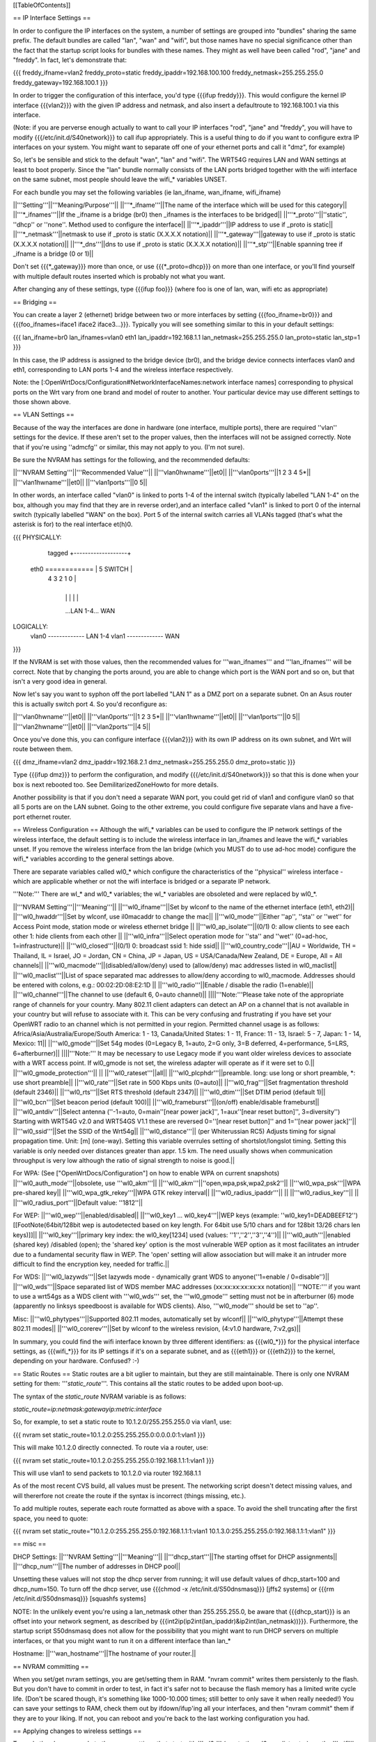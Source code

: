 [[TableOfContents]]

== IP Interface Settings ==

In order to configure the IP interfaces on the system, a number of settings are grouped into "bundles" sharing the same prefix. The default bundles are called "lan", "wan" and "wifi", but those names have no special significance other than the fact that the startup script looks for bundles with these names. They might as well have been called "rod", "jane" and "freddy". In fact, let's demonstrate that:

{{{
freddy_ifname=vlan2
freddy_proto=static
freddy_ipaddr=192.168.100.100
freddy_netmask=255.255.255.0
freddy_gateway=192.168.100.1
}}}

In order to trigger the configuration of this interface, you'd type {{{ifup freddy}}}. This would configure the kernel IP interface {{{vlan2}}} with the given IP address and netmask, and also insert a defaultroute to 192.168.100.1 via this interface.

(Note: if you are perverse enough actually to want to call your IP interfaces "rod", "jane" and "freddy", you will have to modify {{{/etc/init.d/S40network}}} to call ifup appropriately. This is a useful thing to do if you want to configure extra IP interfaces on your system. You might want to separate off one of your ethernet ports and call it "dmz", for example)

So, let's be sensible and stick to the default "wan", "lan" and "wifi". The WRT54G requires LAN and WAN settings at least to boot properly. Since the "lan" bundle normally consists of the LAN ports bridged together with the wifi interface on the same subnet, most people should leave the wifi_* variables UNSET.

For each bundle you may set the following variables (ie lan_ifname, wan_ifname, wifi_ifname)

||'''Setting'''||'''Meaning/Purpose'''||
||'''*_ifname'''||The name of the interface which will be used for this category||
||'''*_ifnames'''||If the _ifname is a bridge (br0) then _ifnames is the interfaces to be bridged||
||'''*_proto'''||''static'', ''dhcp'' or ''none''. Method used to configure the interface||
||'''*_ipaddr'''||IP address to use if _proto is static||
||'''*_netmask'''||netmask to use if _proto is static (X.X.X.X notation)||
||'''*_gateway'''||gateway to use if _proto is static (X.X.X.X notation)||
||'''*_dns'''||dns to use if _proto is static (X.X.X.X notation)||
||'''*_stp'''||Enable spanning tree if _ifname is a bridge (0 or 1)||

Don't set {{{*_gateway}}} more than once, or use {{{*_proto=dhcp}}} on more than one interface, or you'll find yourself with multiple default routes inserted which is probably not what you want.

After changing any of these settings, type {{{ifup foo}}} (where foo is one of lan, wan, wifi etc as appropriate)

== Bridging ==

You can create a layer 2 (ethernet) bridge between two or more interfaces by setting {{{foo_ifname=br0}}} and {{{foo_ifnames=iface1 iface2 iface3...}}}. Typically you will see something similar to this in your default settings:

{{{
lan_ifname=br0
lan_ifnames=vlan0 eth1
lan_ipaddr=192.168.1.1
lan_netmask=255.255.255.0
lan_proto=static
lan_stp=1
}}}

In this case, the IP address is assigned to the bridge device (br0), and the bridge device connects interfaces vlan0 and eth1, corresponding to LAN ports 1-4 and the wireless interface respectively.

Note: the [:OpenWrtDocs/Configuration#NetworkInterfaceNames:network interface names] corresponding to physical ports on the Wrt vary from one brand and model of router to another. Your particular device may use different settings to those shown above.

== VLAN Settings ==

Because of the way the interfaces are done in hardware (one interface, multiple ports), there are required ''vlan'' settings for the device. If these aren't set to the proper values, then the interfaces will not be assigned correctly. Note that if you're using ''admcfg'' or similar, this may not apply to you. (I'm not sure).

Be sure the NVRAM has settings for the following, and the recommended defaults:

||'''NVRAM Setting'''||'''Recommended Value'''||
||'''vlan0hwname'''||et0||
||'''vlan0ports'''||1 2 3 4 5*||
||'''vlan1hwname'''||et0||
||'''vlan1ports'''||0 5||

In other words, an interface called "vlan0" is linked to ports 1-4 of the internal switch (typically labelled "LAN 1-4" on the box, although you may find that they are in reverse order),and an interface called "vlan1" is linked to port 0 of the internal switch (typically labelled "WAN" on the box). Port 5 of the internal switch carries all VLANs tagged (that's what the asterisk is for) to the real interface et(h)0.

{{{
PHYSICALLY:
                   tagged     +-------------------+
            eth0 ============ | 5      SWITCH     |
                              | 4   3   2   1   0 |
                              +-------------------+
                                |   |   |   |   |
                                ...LAN 1-4...  WAN

LOGICALLY:
            vlan0 ------------- LAN 1-4
            vlan1 ------------- WAN
}}}

If the NVRAM is set with those values, then the recommended values for '''wan_ifnames''' and '''lan_ifnames''' will be correct. Note that by changing the ports around, you are able to change which port is the WAN port and so on, but that isn't a very good idea in general.

Now let's say you want to syphon off the port labelled "LAN 1" as a DMZ port on a separate subnet. On an Asus router this is actually switch port 4. So you'd reconfigure as:

||'''vlan0hwname'''||et0||
||'''vlan0ports'''||1 2 3 5*||
||'''vlan1hwname'''||et0||
||'''vlan1ports'''||0 5||
||'''vlan2hwname'''||et0||
||'''vlan2ports'''||4 5||

Once you've done this, you can configure interface {{{vlan2}}} with its own IP address on its own subnet, and Wrt will route between them.

{{{
dmz_ifname=vlan2
dmz_ipaddr=192.168.2.1
dmz_netmask=255.255.255.0
dmz_proto=static
}}}

Type {{{ifup dmz}}} to perform the configuration, and modify {{{/etc/init.d/S40network}}} so that this is done when your box is next rebooted too. See DemilitarizedZoneHowto for more details.

Another possibility is that if you don't need a separate WAN port, you could get rid of vlan1 and configure vlan0 so that all 5 ports are on the LAN subnet. Going to the other extreme, you could configure five separate vlans and have a five-port ethernet router.

== Wireless Configuration ==
Although the wifi_* variables can be used to configure the IP network settings of the wireless interface, the default setting is to include the wireless interface in lan_ifnames and leave the wifi_* variables unset. If you remove the wireless interface from the lan bridge (which you MUST do to use ad-hoc mode) configure the wifi_* variables according to the general settings above.

There are separate variables called wl0_* which configure the characteristics of the ''physical'' wireless interface - which are applicable whether or not the wifi interface is bridged or a separate IP network.

'''Note:''' There are wl_* and wl0_* variables; the wl_* variables are obsoleted and were replaced by wl0_*.

||'''NVRAM Setting'''||'''Meaning'''||
||'''wl0_ifname'''||Set by wlconf to the name of the ethernet interface (eth1, eth2)||
||'''wl0_hwaddr'''||Set by wlconf, use il0macaddr to change the mac||
||'''wl0_mode'''||Either ''ap'', ''sta'' or ''wet'' for Access Point mode, station mode or wireless ethernet bridge ||
||'''wl0_ap_isolate'''||(0/1) 0: allow clients to see each other  1: hide clients from each other ||
||'''wl0_infra'''||Select operation mode for ''sta'' and ''wet'' (0=ad-hoc, 1=infrastructure)||
||'''wl0_closed'''||(0/1) 0: broadcast ssid 1: hide ssid||
||'''wl0_country_code'''||AU = Worldwide, TH = Thailand, IL = Israel, JO = Jordan, CN = China, JP = Japan, US = USA/Canada/New Zealand, DE = Europe, All = All channels||
||'''wl0_macmode'''||(disabled/allow/deny) used to (allow/deny) mac addresses listed in wl0_maclist||
||'''wl0_maclist'''||List of space separated mac addresses to allow/deny according to wl0_macmode. Addresses should be entered with colons, e.g.: 00:02:2D:08:E2:1D ||
||'''wl0_radio'''||Enable / disable the radio (1=enable)||
||'''wl0_channel'''||The channel to use (default 6, 0=auto channel)||
||||'''Note:'''Please take note of the appropriate range of channels for your country.  Many 802.11 client adapters can detect an AP on a channel that is not available in your country but will refuse to associate with it.  This can be very confusing and frustrating if you have set your OpenWRT radio to an channel which is not permitted in your region.  Permitted channel usage is as follows: Africa/Asia/Australia/Europe/South­ America: 1 - 13, Canada/United States: 1 - 11, France: 11 - 13, Israel: 5 - 7, Japan: 1 - 14, Mexico: 11||
||'''wl0_gmode'''||Set 54g modes (0=Legacy B, 1=auto, 2=G only, 3=B deferred, 4=performance, 5=LRS, 6=afterburner)||
||||'''Note:''' It may be necessary to use Legacy mode if you want older wireless devices to associate with a WRT access point.  If wl0_gmode is not set, the wireless adapter will operate as if it were set to 0.||
||'''wl0_gmode_protection'''|| ||
||'''wl0_rateset'''||all||
||'''wl0_plcphdr'''||preamble. long: use long or short preamble, *: use short preamble||
||'''wl0_rate'''||Set rate in 500 Kbps units (0=auto)||
||'''wl0_frag'''||Set fragmentation threshold (default 2346)||
||'''wl0_rts'''||Set RTS threshold (default 2347)||
||'''wl0_dtim'''||Set DTIM period (default 1)||
||'''wl0_bcn'''||Set beacon period (default 100)||
||'''wl0_frameburst'''||(on/off) enable/disable frameburst||
||'''wl0_antdiv'''||Select antenna (''-1=auto, 0=main''[near power jack]'', 1=aux''[near reset button]'', 3=diversity'') Starting with WRT54G v2.0 and WRT54GS V1.1 these are reversed 0=''[near reset button]'' and 1=''[near power jack]''||
||'''wl0_ssid'''||Set the SSID of the Wrt54g||
||'''wl0_distance'''|| (per Whiterussian RC5) Adjusts timing for signal propagation time. Unit: [m] (one-way). Setting this variable overrules setting of shortslot/longslot timing. Setting this variable is only needed over distances greater than appr. 1.5 km. The need usually shows when communication throughput is very low although the ratio of signal strength to noise is good.||

For WPA:
(See ["OpenWrtDocs/Configuration"] on how to enable WPA on current snapshots)
||'''wl0_auth_mode'''||obsolete, use '''wl0_akm'''||
||'''wl0_akm'''||''open,wpa,psk,wpa2,psk2''||
||'''wl0_wpa_psk'''||WPA pre-shared key||
||'''wl0_wpa_gtk_rekey'''||WPA GTK rekey interval||
||'''wl0_radius_ipaddr'''|| ||
||'''wl0_radius_key'''|| ||
||'''wl0_radius_port'''||Default value: ''1812''||


For WEP:
||'''wl0_wep'''||enabled/disabled||
||'''wl0_key1 ... wl0_key4'''||WEP keys (example: ''wl0_key1=DEADBEEF12'')[[FootNote(64bit/128bit wep is autodetected based on key length. For 64bit use 5/10 chars and for 128bit 13/26 chars len keys)]]||
||'''wl0_key'''||primary key index: the wl0_key[1234] used (values: ''1'',''2'',''3'',''4'')||
||'''wl0_auth'''||enabled (shared key) /disabled (open); the 'shared key' option is the most vulnerable WEP option as it most facilitates an intruder due to a fundamental security flaw in WEP. The 'open' setting will allow association but will make it an intruder more difficult to find the encryption key, needed for traffic.||


For WDS:
||'''wl0_lazywds'''||Set lazywds mode - dynamically grant WDS to anyone(''1=enable / 0=disable'')||
||'''wl0_wds'''||Space separated list of WDS member MAC addresses (xx:xx:xx:xx:xx:xx notation)||
'''NOTE:''' if you want to use a wrt54gs as a WDS client with '''wl0_wds''' set, the '''wl0_gmode''' setting must not be in afterburner (6) mode (apparently no linksys speedboost is available for WDS clients).  Also, '''wl0_mode''' should be set to ''ap''.

Misc:
||'''wl0_phytypes'''||Supported 802.11 modes, automatically set by wlconf||
||'''wl0_phytype'''||Attempt these 802.11 modes||
||'''wl0_corerev'''||Set by wlconf to the wireless revision, (4:v1.0 hardware, 7:v2,gs)||

In summary, you could find the wifi interface known by three different identifiers: as {{{wl0_*}}} for the physical interface settings, as {{{wifi_*}}} for its IP settings if it's on a separate subnet, and as {{{eth1}}} or {{{eth2}}} to the kernel, depending on your hardware. Confused? :-)

== Static Routes ==
Static routes are a bit uglier to maintain, but they are still maintainable. There is only one NVRAM setting for them: '''`static_route`'''. This contains all the static routes to be added upon boot-up.

The syntax of the `static_route` NVRAM variable is as follows:

`static_route=ip:netmask:gatewayip:metric:interface`

So, for example, to set a static route to 10.1.2.0/255.255.255.0 via vlan1, use:

{{{
nvram set static_route=10.1.2.0:255.255.255.0:0.0.0.0:1:vlan1
}}}

This will make 10.1.2.0 directly connected. To route via a router, use:

{{{
nvram set static_route=10.1.2.0:255.255.255.0:192.168.1.1:1:vlan1
}}}

This will use vlan1 to send packets to 10.1.2.0 via router 192.168.1.1

As of the most recent CVS build, all values must be present. The networking script doesn't detect missing values, and will thererfore not create the route if the syntax is incorrect (things missing, etc.).

To add multiple routes, seperate each route formatted as above with a space. To avoid the shell truncating after the first space, you need to quote:

{{{
nvram set static_route="10.1.2.0:255.255.255.0:192.168.1.1:1:vlan1 10.1.3.0:255.255.255.0:192.168.1.1:1:vlan1"
}}}

== misc ==

DHCP Settings:
||'''NVRAM Setting'''||'''Meaning'''||
||'''dhcp_start'''||The starting offset for DHCP assignments||
||'''dhcp_num'''||The number of addresses in DHCP pool||

Unsetting these values will not stop the dhcp server from running; it will use default values of dhcp_start=100 and dhcp_num=150. To turn off the dhcp server, use {{{chmod -x /etc/init.d/S50dnsmasq}}} [jffs2 systems] or {{{rm /etc/init.d/S50dnsmasq}}} [squashfs systems]

NOTE: In the unlikely event you're using a lan_netmask other than 255.255.255.0, be aware that {{{dhcp_start}}} is an offset into your network segment, as described by {{{int2ip(ip2int(lan_ipaddr)&ip2int(lan_netmask))}}}.  Furthermore, the startup script S50dnsmasq does not allow for the possibility that you might want to run DHCP servers on multiple interfaces, or that you might want to run it on a different interface than lan_*

Hostname:
||'''wan_hostname'''||The hostname of your router.||

== NVRAM committing ==

When you set/get nvram settings, you are get/setting them in RAM. "nvram commit" writes them persistenly to the flash. But you don't have to commit in order to test, in fact it's safer not to because the flash memory has a limited write cycle life. (Don't be scared though, it's something like 1000-10.000 times; still better to only save it when really needed!) You can save your settings to RAM, check them out by ifdown/ifup'ing all your interfaces, and then "nvram commit" them if they are to your liking. If not, you can reboot and you're back to the last working configuration you had.

== Applying changes to wireless settings ==

To apply the changes made to the nvram settings that start with '''`wl0_`''' (e.g. to the `wl0_maclist` entry) run the '''`wifi`''' command (or '''`wl`''' if you have not installed the wificonf package) to reconfigure the Broadcom `wl.o` module in the kernel.
